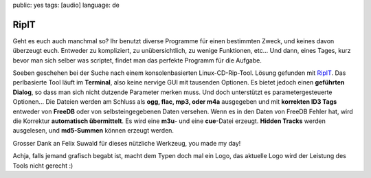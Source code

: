 public: yes
tags: [audio]
language: de

RipIT
=====

Geht es euch auch manchmal so? Ihr benutzt diverse Programme für einen
bestimmten Zweck, und keines davon überzeugt euch. Entweder zu kompliziert, zu
unübersichtlich, zu wenige Funktionen, etc... Und dann, eines Tages, kurz bevor
man sich selber was scriptet, findet man das perfekte Programm für die Aufgabe.

Soeben geschehen bei der Suche nach einem konsolenbasierten Linux-CD-Rip-Tool.
Lösung gefunden mit `RipIT <http://www.suwald.com/ripit/news.php>`_. Das
perlbasierte Tool läuft im **Terminal**, also keine nervige GUI mit tausenden
Optionen. Es bietet jedoch einen **geführten Dialog**, so dass man sich nicht
dutzende Parameter merken muss. Und doch unterstützt es parametergesteuerte
Optionen... Die Dateien werden am Schluss als **ogg, flac, mp3, oder m4a**
ausgegeben und mit **korrekten ID3 Tags** entweder von **FreeDB** oder von
selbsteingegebenen Daten versehen. Wenn es in den Daten von FreeDB Fehler hat,
wird die Korrektur **automatisch übermittelt**. Es wird eine **m3u**- und eine
**cue**-Datei erzeugt. **Hidden Tracks** werden ausgelesen, und **md5-Summen**
können erzeugt werden.

Grosser Dank an Felix Suwald für dieses nützliche Werkzeug, you made my day!

Achja, falls jemand grafisch begabt ist, macht dem Typen doch mal ein Logo, das
aktuelle Logo wird der Leistung des Tools nicht gerecht :)
